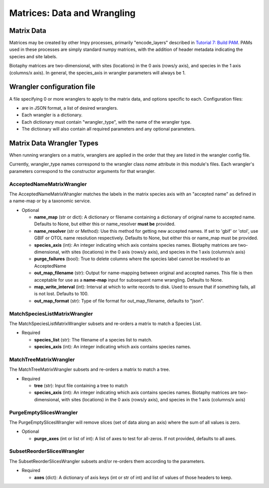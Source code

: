 =============================================
Matrices: Data and Wrangling
=============================================

----------------
Matrix Data
----------------
Matrices may be created by other lmpy processes, primarily "encode_layers" described in 
`Tutorial 7: Build PAM <w8_build_pam.rst>`_.  PAMs used in these processes are simply
standard numpy matrices, with the addition of header metadata indicating the 
species and site labels.

Biotaphy matrices are two-dimensional, with sites (locations) in the 0 axis
(rows/y axis), and species in the 1 axis (columns/x axis).  In general, the species_axis
in wrangler parameters will always be 1.


--------------------------------
Wrangler configuration file
--------------------------------

A file specifying 0 or more wranglers to apply to the matrix data, and options
specific to each.  Configuration files:

* are in JSON format, a list of desired wranglers.
* Each wrangler is a dictionary.
* Each dictionary must contain "wrangler_type", with the name of the wrangler type.
* The dictionary will also contain all required parameters and any optional parameters.

--------------------------------
Matrix Data Wrangler Types
--------------------------------

When running wranglers on a matrix, wranglers are applied in the order
that they are listed in the wrangler config file.

Currently, wrangler_type names correspond to the wrangler class `name` attribute in
this module's files.  Each wrangler's parameters correspond to the constructor
arguments for that wrangler.

^^^^^^^^^^^^^^^^^^^^^^^^^^^^^^^^^^^
AcceptedNameMatrixWrangler
^^^^^^^^^^^^^^^^^^^^^^^^^^^^^^^^^^^

The AcceptedNameMatrixWrangler matches the labels in the matrix species axis with 
an "accepted name" as defined in a name-map or by a taxonomic service. 

* Optional

  * **name_map** (str or dict): A dictionary or filename containing a dictionary of original
    name to accepted name.  Defaults to None, but either this or name_resolver
    **must be** provided.
  * **name_resolver** (str or Method): Use this method for getting new
    accepted names. If set to 'gbif' or 'otol', use GBIF or OTOL name resolution
    respectively.  Defaults to None, but either this or name_map must be provided.
  * **species_axis** (int): An integer indicating which axis contains species names.
    Biotaphy matrices are two-dimensional, with sites (locations) in the 0 axis
    (rows/y axis), and species in the 1 axis (columns/x axis)
  * **purge_failures** (bool): True to delete columns where the species label cannot 
    be resolved to an AcceptedName
  * **out_map_filename** (str): Output for name-mapping between original and accepted names.
    This file is then acceptable for use as a **name-map** input for subsequent
    name wrangling.  Defaults to None.
  * **map_write_interval** (int): Interval at which to write records to disk.  Used to
    ensure that if something fails, all is not lost. Defaults to 100.
  * **out_map_format** (str): Type of file format for out_map_filename, defaults to "json".

^^^^^^^^^^^^^^^^^^^^^^^^^^^^^^^^^^^
MatchSpeciesListMatrixWrangler
^^^^^^^^^^^^^^^^^^^^^^^^^^^^^^^^^^^
The MatchSpeciesListMatrixWrangler subsets and re-orders a matrix to match a 
Species List.  

* Required

  * **species_list** (str): The filename of a species list to match.
  * **species_axis** (int): An integer indicating which axis contains species names.

^^^^^^^^^^^^^^^^^^^^^^^^^^^^^^^^^^^
MatchTreeMatrixWrangler
^^^^^^^^^^^^^^^^^^^^^^^^^^^^^^^^^^^
The MatchTreeMatrixWrangler subsets and re-orders a matrix to match a tree.  

* Required

  * **tree** (str): Input file containing a tree to match
  * **species_axis** (int): An integer indicating which axis contains species names.
    Biotaphy matrices are two-dimensional, with sites (locations) in the 0 axis
    (rows/y axis), and species in the 1 axis (columns/x axis)

^^^^^^^^^^^^^^^^^^^^^^^^^^^^^^^^^^^
PurgeEmptySlicesWrangler
^^^^^^^^^^^^^^^^^^^^^^^^^^^^^^^^^^^
The PurgeEmptySlicesWrangler will remove slices (set of data along an axis) where the 
sum of all values is zero.  

* Optional

  * **purge_axes** (int or list of int): A list of axes to test for all-zeros.  If not 
    provided, defaults to all axes.


^^^^^^^^^^^^^^^^^^^^^^^^^^^^^^^^^^^
SubsetReorderSlicesWrangler
^^^^^^^^^^^^^^^^^^^^^^^^^^^^^^^^^^^
The SubsetReorderSlicesWrangler subsets and/or re-orders them according to the 
parameters.

* Required

  * **axes** (dict): A dictionary of axis keys (int or str of int) and list of
    values of those headers to keep.